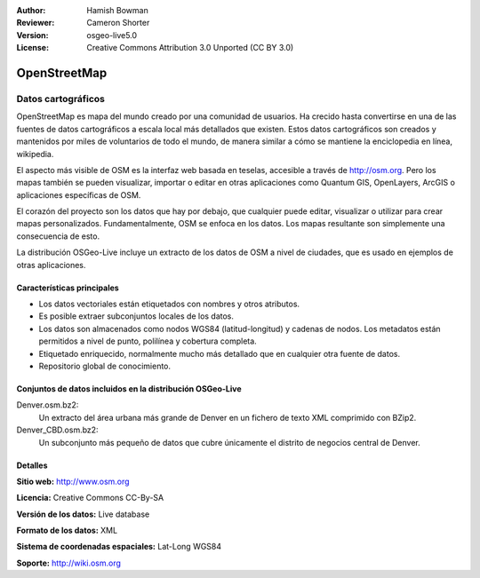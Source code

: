﻿:Author: Hamish Bowman
:Reviewer: Cameron Shorter
:Version: osgeo-live5.0
:License: Creative Commons Attribution 3.0 Unported (CC BY 3.0)

.. _osm_dataset-overview:

.. image:: ../../images/project_logos/logo-osm.png
  :scale: 100 %
  :alt: project logo
  :align: right
  :target: http://www.osm.org/


OpenStreetMap
================================================================================

Datos cartográficos
~~~~~~~~~~~~~~~~~~~~~~~~~~~~~~~~~~~~~~~~~~~~~~~~~~~~~~~~~~~~~~~~~~~~~~~~~~~~~~~~

OpenStreetMap es mapa del mundo creado por una comunidad de usuarios. Ha crecido hasta convertirse en una de las fuentes de datos cartográficos a escala local más detallados que existen. Estos datos cartográficos son creados
y mantenidos por miles de voluntarios de todo el mundo, de manera similar a cómo se mantiene la enciclopedia en línea, wikipedia.

El aspecto más visible de OSM es la interfaz web basada en teselas, accesible a través de http://osm.org. Pero los mapas también se pueden visualizar, importar o editar en otras aplicaciones como Quantum GIS, OpenLayers, ArcGIS o
aplicaciones específicas de OSM.

El corazón del proyecto son los datos que hay por debajo, que cualquier puede editar, visualizar o utilizar para crear mapas personalizados. Fundamentalmente, OSM se enfoca en los datos. Los mapas resultante son simplemente una
consecuencia de esto.

La distribución OSGeo-Live incluye un extracto de los datos de OSM a nivel de ciudades, que es usado en ejemplos de otras aplicaciones.

.. image:: ../../images/screenshots/1024x768/osm-screenshot.jpg 
  :scale: 55 %
  :alt: OSM screenshot
  :align: right

Características principales
--------------------------------------------------------------------------------

* Los datos vectoriales están etiquetados con nombres y otros atributos.
* Es posible extraer subconjuntos locales de los datos.
* Los datos son almacenados como nodos WGS84 (latitud-longitud) y cadenas de nodos. Los metadatos están permitidos a nivel de punto, polilínea y cobertura completa.
* Etiquetado enriquecido, normalmente mucho más detallado que en cualquier otra fuente de datos.
* Repositorio global de conocimiento.

Conjuntos de datos incluidos en la distribución OSGeo-Live
--------------------------------------------------------------------------------

Denver.osm.bz2:
 Un extracto del área urbana más grande de Denver en un fichero de texto XML comprimido con BZip2.

Denver_CBD.osm.bz2:
 Un subconjunto más pequeño de datos que cubre únicamente el distrito de negocios central de Denver.

Detalles
--------------------------------------------------------------------------------

**Sitio web:** http://www.osm.org

**Licencia:** Creative Commons CC-By-SA

**Versión de los datos:** Live database

**Formato de los datos:** XML

**Sistema de coordenadas espaciales:** Lat-Long WGS84

**Soporte:** http://wiki.osm.org

